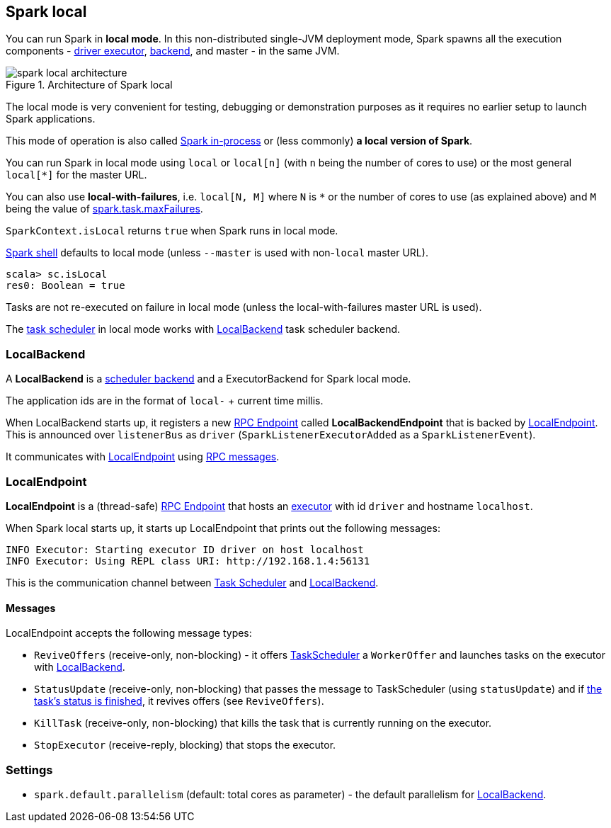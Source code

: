 == Spark local

You can run Spark in *local mode*. In this non-distributed single-JVM deployment mode, Spark spawns all the execution components - link:spark-execution-model.adoc#executors[driver executor], <<local-backend, backend>>, and master - in the same JVM.

.Architecture of Spark local
image::diagrams/spark-local-architecture.png[align="center"]

The local mode is very convenient for testing, debugging or demonstration purposes as it requires no earlier setup to launch Spark applications.

This mode of operation is also called  http://spark.apache.org/docs/latest/programming-guide.html#initializing-spark[Spark in-process] or (less commonly) *a local version of Spark*.

You can run Spark in local mode using `local` or `local[n]` (with `n` being the number of cores to use) or the most general `local[*]` for the master URL.

You can also use *local-with-failures*, i.e. `local[N, M]` where `N` is `*` or the number of cores to use (as explained above) and `M` being the value of link:spark-taskscheduler.adoc#settings[spark.task.maxFailures].

`SparkContext.isLocal` returns `true` when Spark runs in local mode.

link:spark-shell.adoc[Spark shell] defaults to local mode (unless `--master` is used with non-`local` master URL).

```
scala> sc.isLocal
res0: Boolean = true
```

Tasks are not re-executed on failure in local mode (unless the local-with-failures master URL is used).

The link:spark-taskscheduler.adoc[task scheduler] in local mode works with <<local-backend, LocalBackend>> task scheduler backend.

=== [[local-backend]] LocalBackend

A *LocalBackend* is a link:spark-execution-model.adoc#scheduler-backends[scheduler backend] and a ExecutorBackend for Spark local mode.

The application ids are in the format of `local-` + current time millis.

When LocalBackend starts up, it registers a new link:spark-rpc.adoc#rpcendpoint[RPC Endpoint] called *LocalBackendEndpoint* that is backed by <<local-endpoint, LocalEndpoint>>. This is announced over `listenerBus` as `driver` (`SparkListenerExecutorAdded` as a `SparkListenerEvent`).

It communicates with <<local-endpoint, LocalEndpoint>> using <<messages, RPC messages>>.

=== [[local-endpoint]] LocalEndpoint

*LocalEndpoint* is a (thread-safe) link:spark-rpc.adoc#rpcendpoint[RPC Endpoint] that hosts an link:spark-execution-model.adoc#executor[executor] with id `driver` and hostname `localhost`.

When Spark local starts up, it starts up LocalEndpoint that prints out the following messages:

```
INFO Executor: Starting executor ID driver on host localhost
INFO Executor: Using REPL class URI: http://192.168.1.4:56131
```

This is the communication channel between link:spark-taskscheduler.adoc[Task Scheduler] and <<local-backend, LocalBackend>>.

==== [[messages]] Messages

LocalEndpoint accepts the following message types:

* `ReviveOffers` (receive-only, non-blocking) - it offers link:spark-taskscheduler.adoc[TaskScheduler] a `WorkerOffer` and launches tasks on the executor with <<localbackend, LocalBackend>>.
* `StatusUpdate` (receive-only, non-blocking) that passes the message to TaskScheduler (using `statusUpdate`) and if link:spark-taskscheduler.adoc#tasks[the task's status is finished], it revives offers (see `ReviveOffers`).
* `KillTask` (receive-only, non-blocking) that kills the task that is currently running on the executor.
* `StopExecutor` (receive-reply, blocking) that stops the executor.

=== [[settings]] Settings

* `spark.default.parallelism` (default: total cores as parameter) - the default parallelism for <<local-backend, LocalBackend>>.
